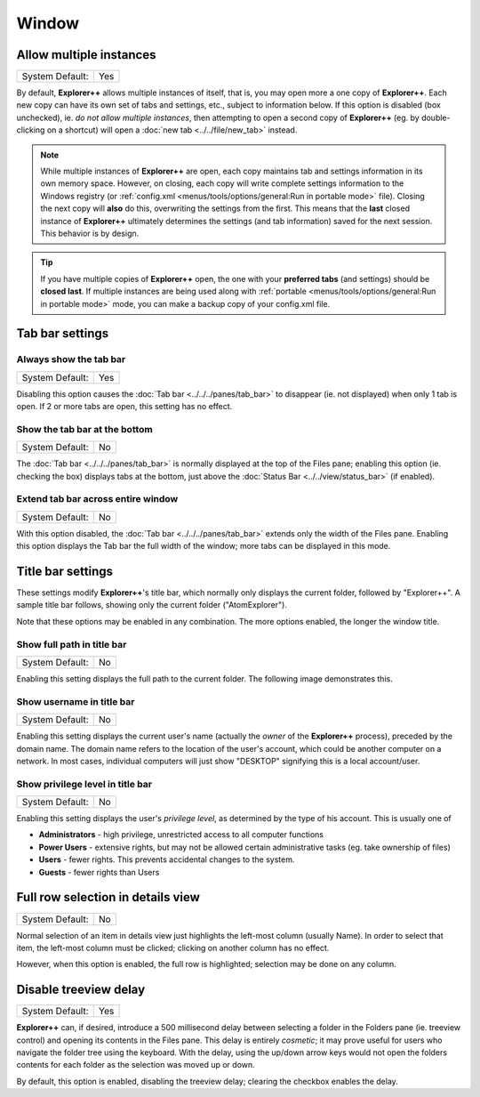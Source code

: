 Window
------

.. image:: /_static/images/nav/options-window.png

Allow multiple instances
~~~~~~~~~~~~~~~~~~~~~~~~

+-----------------+-----+
| System Default: | Yes |
+-----------------+-----+

By default, **Explorer++** allows multiple instances of itself, that is,
you may open more a one copy of **Explorer++**. Each new copy can have
its own set of tabs and settings, etc., subject to information below.
If this option is disabled (box unchecked), ie. *do not allow multiple
instances*, then attempting to open a second copy of **Explorer++** (eg.
by double-clicking on a shortcut) will open a :doc:`new tab
<../../file/new_tab>` instead.

.. note::

  While multiple instances of **Explorer++** are open, each copy
  maintains tab and settings information in its own memory space.
  However, on closing, each copy will write complete settings
  information to the Windows registry (or :ref:`config.xml
  <menus/tools/options/general:Run in portable mode>` file). Closing the
  next copy will **also** do this, overwriting the settings from the
  first. This means that the **last** closed instance of **Explorer++**
  ultimately determines the settings (and tab information) saved for the
  next session. This behavior is by design.

.. tip::

  If you have multiple copies of **Explorer++** open, the one with your
  **preferred tabs** (and settings) should be **closed last**. If
  multiple instances are being used along with :ref:`portable
  <menus/tools/options/general:Run in portable mode>` mode, you can make
  a backup copy of your config.xml file.

Tab bar settings
~~~~~~~~~~~~~~~~

Always show the tab bar
+++++++++++++++++++++++

+-----------------+-----+
| System Default: | Yes |
+-----------------+-----+

Disabling this option causes the :doc:`Tab bar <../../../panes/tab_bar>`
to disappear (ie. not displayed) when only 1 tab is open. If 2 or more
tabs are open, this setting has no effect.

Show the tab bar at the bottom
++++++++++++++++++++++++++++++

+-----------------+----+
| System Default: | No |
+-----------------+----+

The :doc:`Tab bar <../../../panes/tab_bar>` is normally displayed at the
top of the Files pane; enabling this option (ie. checking the box)
displays tabs at the bottom, just above the :doc:`Status Bar
<../../view/status_bar>` (if enabled).

Extend tab bar across entire window
+++++++++++++++++++++++++++++++++++

+-----------------+----+
| System Default: | No |
+-----------------+----+

With this option disabled, the :doc:`Tab bar <../../../panes/tab_bar>`
extends only the width of the Files pane. Enabling this option displays
the Tab bar the full width of the window; more tabs can be displayed in
this mode.

Title bar settings
~~~~~~~~~~~~~~~~~~

These settings modify **Explorer++**'s title bar, which normally only
displays the current folder, followed by "Explorer++". A sample title
bar follows, showing only the current folder ("AtomExplorer").

.. image:: /_static/images/mnu_tools/titlebar_normal.png

Note that these options may be enabled in any combination. The more
options enabled, the longer the window title.

Show full path in title bar
+++++++++++++++++++++++++++

+-----------------+----+
| System Default: | No |
+-----------------+----+

Enabling this setting displays the full path to the current folder. The
following image demonstrates this.

.. image:: /_static/images/mnu_tools/titlebar_path.png

Show username in title bar
++++++++++++++++++++++++++

+-----------------+----+
| System Default: | No |
+-----------------+----+

Enabling this setting displays the current user's name (actually the
*owner* of the **Explorer++** process), preceded by the domain name. The
domain name refers to the location of the user's account, which could be
another computer on a network. In most cases, individual computers will
just show "DESKTOP" signifying this is a local account/user.

.. image:: /_static/images/mnu_tools/titlebar_username.png

Show privilege level in title bar
+++++++++++++++++++++++++++++++++

+-----------------+----+
| System Default: | No |
+-----------------+----+

Enabling this setting displays the user's *privilege level*, as
determined by the type of his account. This is usually one of

- **Administrators** - high privilege, unrestricted access to all
  computer functions
- **Power Users** - extensive rights, but may not be allowed certain
  administrative tasks (eg. take ownership of files)
- **Users** - fewer rights. This prevents accidental changes to the
  system.
- **Guests** - fewer rights than Users

.. image:: /_static/images/mnu_tools/titlebar_privilege.png

Full row selection in details view
~~~~~~~~~~~~~~~~~~~~~~~~~~~~~~~~~~

+-----------------+----+
| System Default: | No |
+-----------------+----+

Normal selection of an item in details view just highlights the
left-most column (usually Name). In order to select that item, the
left-most column must be clicked; clicking on another column has no
effect.

.. image:: /_static/images/mnu_tools/select_normal.png

However, when this option is enabled, the full row is highlighted;
selection may be done on any column.

.. image:: /_static/images/mnu_tools/select_fullrow.png

Disable treeview delay
~~~~~~~~~~~~~~~~~~~~~~

+-----------------+-----+
| System Default: | Yes |
+-----------------+-----+

**Explorer++** can, if desired, introduce a 500 millisecond delay
between selecting a folder in the Folders pane (ie. treeview control)
and opening its contents in the Files pane. This delay is entirely
*cosmetic*; it may prove useful for users who navigate the folder tree
using the keyboard. With the delay, using the up/down arrow keys would
not open the folders contents for each folder as the selection was moved
up or down.

By default, this option is enabled, disabling the treeview delay;
clearing the checkbox enables the delay.